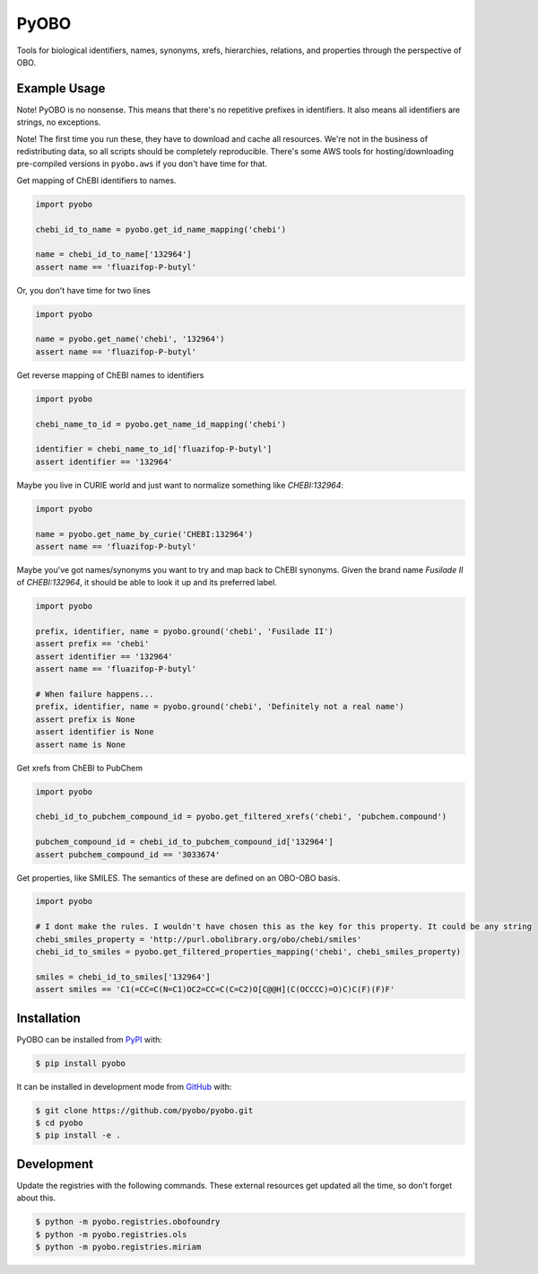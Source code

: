 PyOBO |build|
=============
Tools for biological identifiers, names, synonyms, xrefs, hierarchies, relations, and properties through the
perspective of OBO.

Example Usage
-------------
Note! PyOBO is no nonsense. This means that there's no repetitive
prefixes in identifiers. It also means all identifiers are strings,
no exceptions.

Note! The first time you run these, they have to download and cache
all resources. We're not in the business of redistributing data,
so all scripts should be completely reproducible. There's some
AWS tools for hosting/downloading pre-compiled versions in
``pyobo.aws`` if you don't have time for that.

Get mapping of ChEBI identifiers to names.

.. code-block:: python

   import pyobo

   chebi_id_to_name = pyobo.get_id_name_mapping('chebi')

   name = chebi_id_to_name['132964']
   assert name == 'fluazifop-P-butyl'

Or, you don't have time for two lines

.. code-block:: python

    import pyobo

    name = pyobo.get_name('chebi', '132964')
    assert name == 'fluazifop-P-butyl'

Get reverse mapping of ChEBI names to identifiers

.. code-block:: python

    import pyobo

    chebi_name_to_id = pyobo.get_name_id_mapping('chebi')

    identifier = chebi_name_to_id['fluazifop-P-butyl']
    assert identifier == '132964'

Maybe you live in CURIE world and just want to normalize something like
`CHEBI:132964`:

.. code-block:: python

    import pyobo

    name = pyobo.get_name_by_curie('CHEBI:132964')
    assert name == 'fluazifop-P-butyl'


Maybe you've got names/synonyms you want to try and map back to ChEBI synonyms.
Given the brand name `Fusilade II` of `CHEBI:132964`, it should be able to look
it up and its preferred label.

.. code-block:: python

    import pyobo

    prefix, identifier, name = pyobo.ground('chebi', 'Fusilade II')
    assert prefix == 'chebi'
    assert identifier == '132964'
    assert name == 'fluazifop-P-butyl'

    # When failure happens...
    prefix, identifier, name = pyobo.ground('chebi', 'Definitely not a real name')
    assert prefix is None
    assert identifier is None
    assert name is None


Get xrefs from ChEBI to PubChem

.. code-block:: python

    import pyobo

    chebi_id_to_pubchem_compound_id = pyobo.get_filtered_xrefs('chebi', 'pubchem.compound')

    pubchem_compound_id = chebi_id_to_pubchem_compound_id['132964']
    assert pubchem_compound_id == '3033674'

Get properties, like SMILES. The semantics of these are defined on an OBO-OBO basis.

.. code-block:: python

    import pyobo

    # I dont make the rules. I wouldn't have chosen this as the key for this property. It could be any string
    chebi_smiles_property = 'http://purl.obolibrary.org/obo/chebi/smiles'
    chebi_id_to_smiles = pyobo.get_filtered_properties_mapping('chebi', chebi_smiles_property)

    smiles = chebi_id_to_smiles['132964']
    assert smiles == 'C1(=CC=C(N=C1)OC2=CC=C(C=C2)O[C@@H](C(OCCCC)=O)C)C(F)(F)F'

Installation |pypi_version| |python_versions| |pypi_license|
------------------------------------------------------------
PyOBO can be installed from `PyPI <https://pypi.org/project/pyobo/>`_ with:

.. code-block:: sh

    $ pip install pyobo

It can be installed in development mode from `GitHub <https://github.com/pyobo/pyobo>`_
with:

.. code-block:: sh

    $ git clone https://github.com/pyobo/pyobo.git
    $ cd pyobo
    $ pip install -e .

Development
-----------
Update the registries with the following commands. These external resources get updated all the
time, so don't forget about this.

.. code-block:: bash

    $ python -m pyobo.registries.obofoundry
    $ python -m pyobo.registries.ols
    $ python -m pyobo.registries.miriam


.. |build| image:: https://travis-ci.com/pyobo/pyobo.svg?branch=master
    :target: https://travis-ci.com/pyobo/pyobo
    :alt: Build Status

.. |coverage| image:: https://codecov.io/gh/pyobo/pyobo/coverage.svg?branch=master
    :target: https://codecov.io/gh/pyobo/pyobo?branch=master
    :alt: Coverage Status

.. |docs| image:: http://readthedocs.org/projects/pyobo/badge/?version=latest
    :target: http://pyobo.readthedocs.io/en/latest/?badge=latest
    :alt: Documentation Status

.. |python_versions| image:: https://img.shields.io/pypi/pyversions/pyobo.svg
    :alt: Stable Supported Python Versions

.. |pypi_version| image:: https://img.shields.io/pypi/v/pyobo.svg
    :alt: Current version on PyPI

.. |pypi_license| image:: https://img.shields.io/pypi/l/pyobo.svg
    :alt: MIT License
